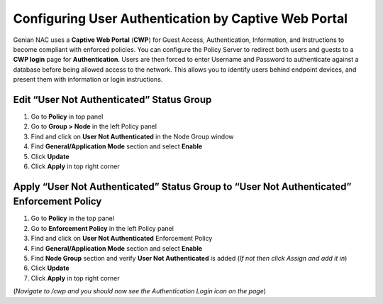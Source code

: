 Configuring User Authentication by Captive Web Portal
=====================================================

Genian NAC uses a **Captive Web Portal** (**CWP**) for Guest Access, Authentication, Information, and Instructions to become compliant with enforced policies. You can configure the Policy Server to redirect both users and guests to a **CWP login** page for **Authentication**. Users are then forced to enter Username and Password to authenticate against a database before being allowed access to the network. This allows you to identify users behind endpoint devices, and present them with information or login instructions.

Edit “User Not Authenticated” Status Group
------------------------------------------

#. Go to **Policy** in top panel
#. Go to **Group > Node** in the left Policy panel
#. Find and click on **User Not Authenticated** in the Node Group window
#. Find **General/Application Mode** section and select **Enable**
#. Click **Update**
#. Click **Apply** in top right corner

Apply “User Not Authenticated” Status Group to “User Not Authenticated” Enforcement Policy
------------------------------------------------------------------------------------------

#. Go to **Policy** in the top panel
#. Go to **Enforcement Policy** in the left Policy panel
#. Find and click on **User Not Authenticated** Enforcement Policy
#. Find **General/Application Mode** section and select **Enable**
#. Find **Node Group** section and verify **User Not Authenticated** is added (*If not then click Assign and add it in*)
#. Click **Update**
#. Click **Apply** in top right corner

(*Navigate to /cwp and you should now see the Authentication Login icon on the page*)
